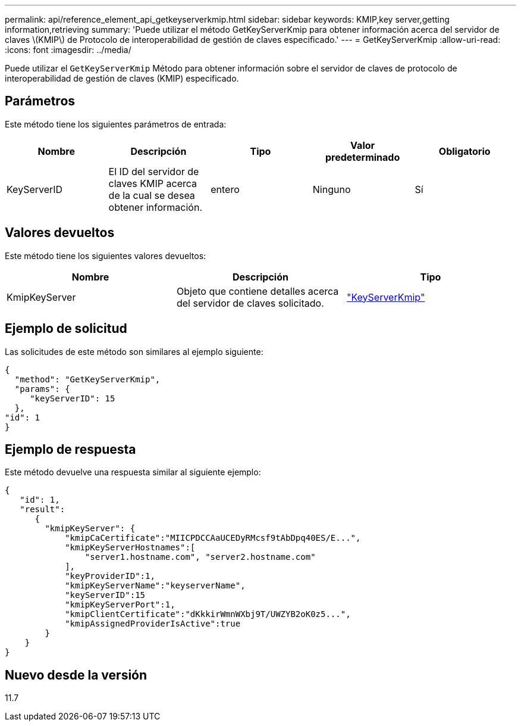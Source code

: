 ---
permalink: api/reference_element_api_getkeyserverkmip.html 
sidebar: sidebar 
keywords: KMIP,key server,getting information,retrieving 
summary: 'Puede utilizar el método GetKeyServerKmip para obtener información acerca del servidor de claves \(KMIP\) de Protocolo de interoperabilidad de gestión de claves especificado.' 
---
= GetKeyServerKmip
:allow-uri-read: 
:icons: font
:imagesdir: ../media/


[role="lead"]
Puede utilizar el `GetKeyServerKmip` Método para obtener información sobre el servidor de claves de protocolo de interoperabilidad de gestión de claves (KMIP) especificado.



== Parámetros

Este método tiene los siguientes parámetros de entrada:

|===
| Nombre | Descripción | Tipo | Valor predeterminado | Obligatorio 


 a| 
KeyServerID
 a| 
El ID del servidor de claves KMIP acerca de la cual se desea obtener información.
 a| 
entero
 a| 
Ninguno
 a| 
Sí

|===


== Valores devueltos

Este método tiene los siguientes valores devueltos:

|===
| Nombre | Descripción | Tipo 


 a| 
KmipKeyServer
 a| 
Objeto que contiene detalles acerca del servidor de claves solicitado.
 a| 
link:reference_element_api_keyserverkmip.html["KeyServerKmip"]

|===


== Ejemplo de solicitud

Las solicitudes de este método son similares al ejemplo siguiente:

[listing]
----
{
  "method": "GetKeyServerKmip",
  "params": {
     "keyServerID": 15
  },
"id": 1
}
----


== Ejemplo de respuesta

Este método devuelve una respuesta similar al siguiente ejemplo:

[listing]
----
{
   "id": 1,
   "result":
      {
        "kmipKeyServer": {
            "kmipCaCertificate":"MIICPDCCAaUCEDyRMcsf9tAbDpq40ES/E...",
            "kmipKeyServerHostnames":[
                "server1.hostname.com", "server2.hostname.com"
            ],
            "keyProviderID":1,
            "kmipKeyServerName":"keyserverName",
            "keyServerID":15
            "kmipKeyServerPort":1,
            "kmipClientCertificate":"dKkkirWmnWXbj9T/UWZYB2oK0z5...",
            "kmipAssignedProviderIsActive":true
        }
    }
}
----


== Nuevo desde la versión

11.7
